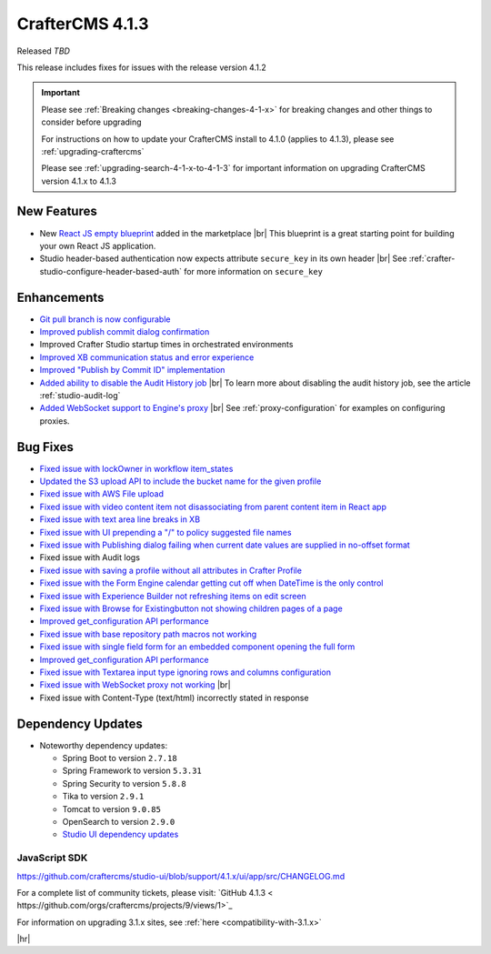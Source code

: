 .. index:: CrafterCMS 4.1.3 Release Notes

----------------
CrafterCMS 4.1.3
----------------

Released *TBD*

This release includes fixes for issues with the release version 4.1.2

.. important::

    Please see :ref:`Breaking changes <breaking-changes-4-1-x>` for breaking changes and other
    things to consider before upgrading

    For instructions on how to update your CrafterCMS install to 4.1.0 (applies to 4.1.3),
    please see :ref:`upgrading-craftercms`

    Please see :ref:`upgrading-search-4-1-x-to-4-1-3` for important information on upgrading CrafterCMS version 4.1.x to 4.1.3

^^^^^^^^^^^^
New Features
^^^^^^^^^^^^
* New `React JS empty blueprint <https://github.com/craftercms/react-blueprint>`__ added in the marketplace |br|
  This blueprint is a great starting point for building your own React JS application.

* Studio header-based authentication now expects attribute ``secure_key`` in its own header |br|
  See :ref:`crafter-studio-configure-header-based-auth` for more information on ``secure_key``

^^^^^^^^^^^^
Enhancements
^^^^^^^^^^^^
* `Git pull branch is now configurable <https://github.com/craftercms/craftercms/issues/6445>`__

* `Improved publish commit dialog confirmation <https://github.com/craftercms/craftercms/issues/6431>`__

* Improved Crafter Studio startup times in orchestrated environments

* `Improved XB communication status and error experience <https://github.com/craftercms/craftercms/issues/6390>`__

* `Improved "Publish by Commit ID" implementation <https://github.com/craftercms/craftercms/issues/6326>`__

* `Added ability to disable the Audit History job <https://github.com/craftercms/craftercms/issues/6294>`__ |br|
  To learn more about disabling the audit history job, see the article :ref:`studio-audit-log`

* `Added WebSocket support to Engine's proxy <https://github.com/craftercms/craftercms/issues/6292>`__ |br|
  See :ref:`proxy-configuration` for examples on configuring proxies.

^^^^^^^^^
Bug Fixes
^^^^^^^^^
* `Fixed issue with lockOwner in workflow item_states <https://github.com/craftercms/craftercms/issues/6477>`__

* `Updated the S3 upload API to include the bucket name for the given profile <https://github.com/craftercms/craftercms/issues/6467>`__

* `Fixed issue with AWS File upload <https://github.com/craftercms/craftercms/issues/6453>`__

* `Fixed issue with video content item not disassociating from parent content item in React app <https://github.com/craftercms/craftercms/issues/6433>`__

* `Fixed issue with text area line breaks in XB <https://github.com/craftercms/craftercms/issues/6432>`__

* `Fixed issue with UI prepending a "/" to policy suggested file names <https://github.com/craftercms/craftercms/issues/6429>`__

* `Fixed issue with Publishing dialog failing when current date values are supplied in no-offset format <https://github.com/craftercms/craftercms/issues/6412>`__

* Fixed issue with Audit logs

* `Fixed issue with saving a profile without all attributes in Crafter Profile <https://github.com/craftercms/craftercms/issues/6374>`__

* `Fixed issue with the Form Engine calendar getting cut off when DateTime is the only control <https://github.com/craftercms/craftercms/issues/6368>`__

* `Fixed issue with Experience Builder not refreshing items on edit screen <https://github.com/craftercms/craftercms/issues/6361>`__

* `Fixed issue with \Browse for Existing\ button not showing children pages of a page <https://github.com/craftercms/craftercms/issues/6322>`__

* `Improved get_configuration API performance <https://github.com/craftercms/craftercms/issues/6306>`__

* `Fixed issue with base repository path macros not working <https://github.com/craftercms/craftercms/issues/6305>`__

* `Fixed issue with single field form for an embedded component opening the full form <https://github.com/craftercms/craftercms/issues/6293>`__

* `Improved get_configuration API performance <https://github.com/craftercms/craftercms/issues/6265>`__

* `Fixed issue with Textarea input type ignoring rows and columns configuration <https://github.com/craftercms/craftercms/issues/6259>`__

* `Fixed issue with WebSocket proxy not working <https://github.com/craftercms/craftercms/issues/6174>`__ |br|

* Fixed issue with Content-Type (text/html) incorrectly stated in response

^^^^^^^^^^^^^^^^^^
Dependency Updates
^^^^^^^^^^^^^^^^^^
* Noteworthy dependency updates:

  - Spring Boot to version ``2.7.18``
  - Spring Framework to version ``5.3.31``
  - Spring Security to version ``5.8.8``
  - Tika to version ``2.9.1``
  - Tomcat to version ``9.0.85``
  - OpenSearch to version ``2.9.0``
  - `Studio UI dependency updates <https://github.com/craftercms/studio-ui/blob/support/4.1.x/ui/app/src/CHANGELOG.md>`__

""""""""""""""
JavaScript SDK
""""""""""""""
https://github.com/craftercms/studio-ui/blob/support/4.1.x/ui/app/src/CHANGELOG.md

For a complete list of community tickets, please visit: `GitHub 4.1.3 < https://github.com/orgs/craftercms/projects/9/views/1>`_

For information on upgrading 3.1.x sites, see :ref:`here <compatibility-with-3.1.x>`

|hr|
